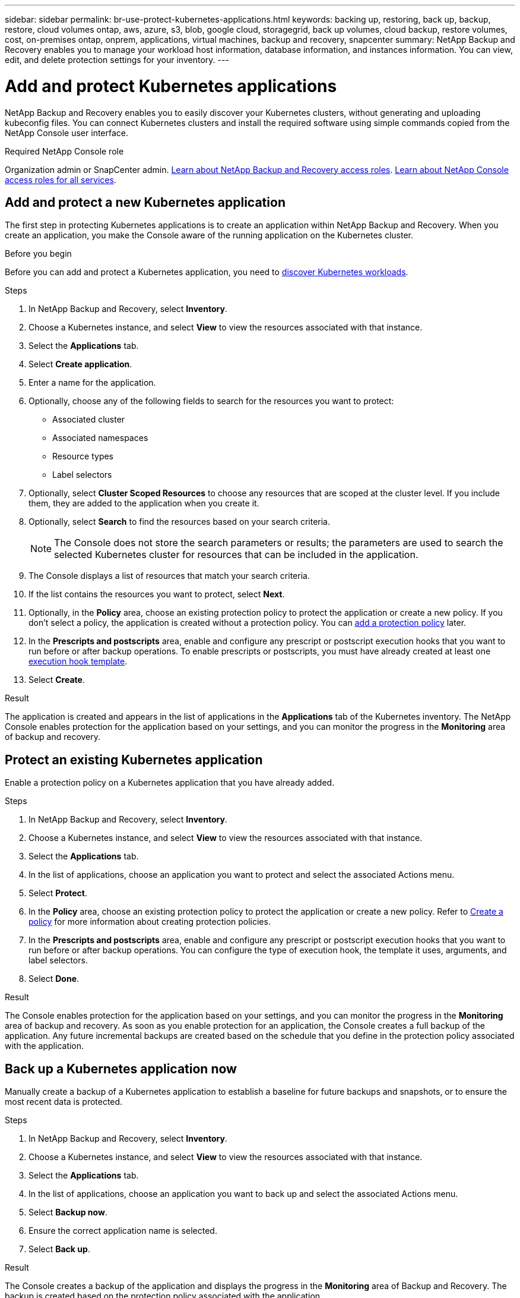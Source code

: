 ---
sidebar: sidebar
permalink: br-use-protect-kubernetes-applications.html
keywords: backing up, restoring, back up, backup, restore, cloud volumes ontap, aws, azure, s3, blob, google cloud, storagegrid, back up volumes, cloud backup, restore volumes, cost, on-premises ontap, onprem, applications, virtual machines, backup and recovery, snapcenter
summary: NetApp Backup and Recovery enables you to manage your workload host information, database information, and instances information. You can view, edit, and delete protection settings for your inventory.  
---

= Add and protect Kubernetes applications 
:hardbreaks:
:nofooter:
:icons: font
:linkattrs:
:imagesdir: ./media/

[.lead]
NetApp Backup and Recovery enables you to easily discover your Kubernetes clusters, without generating and uploading kubeconfig files. You can connect Kubernetes clusters and install the required software using simple commands copied from the NetApp Console user interface.

.Required NetApp Console role

Organization admin or SnapCenter admin. link:reference-roles.html[Learn about NetApp Backup and Recovery access roles]. https://docs.netapp.com/us-en/bluexp-setup-admin/reference-iam-predefined-roles.html[Learn about NetApp Console access roles for all services^].

== Add and protect a new Kubernetes application
The first step in protecting Kubernetes applications is to create an application within NetApp Backup and Recovery. When you create an application, you make the Console aware of the running application on the Kubernetes cluster.

.Before you begin
Before you can add and protect a Kubernetes application, you need to link:br-start-discover.html[discover Kubernetes workloads].

.Steps

. In NetApp Backup and Recovery, select *Inventory*.
. Choose a Kubernetes instance, and select *View* to view the resources associated with that instance.
. Select the *Applications* tab.
. Select *Create application*.
. Enter a name for the application.
. Optionally, choose any of the following fields to search for the resources you want to protect:
+
* Associated cluster
* Associated namespaces 
* Resource types
* Label selectors
. Optionally, select *Cluster Scoped Resources* to choose any resources that are scoped at the cluster level. If you include them, they are added to the application when you create it.
. Optionally, select *Search* to find the resources based on your search criteria.
+
NOTE: The Console does not store the search parameters or results; the parameters are used to search the selected Kubernetes cluster for resources that can be included in the application. 
. The Console displays a list of resources that match your search criteria.
. If the list contains the resources you want to protect, select *Next*.
. Optionally, in the *Policy* area, choose an existing protection policy to protect the application or create a new policy. If you don't select a policy, the application is created without a protection policy. You can link:br-use-policies-create.html#create-a-policy[add a protection policy] later.
. In the *Prescripts and postscripts* area, enable and configure any prescript or postscript execution hooks that you want to run before or after backup operations. To enable prescripts or postscripts, you must have already created at least one link:br-use-manage-execution-hook-templates.html[execution hook template].
. Select *Create*.

.Result 
The application is created and appears in the list of applications in the *Applications* tab of the Kubernetes inventory. The NetApp Console enables protection for the application based on your settings, and you can monitor the progress in the *Monitoring* area of backup and recovery.

== Protect an existing Kubernetes application
Enable a protection policy on a Kubernetes application that you have already added. 

.Steps
. In NetApp Backup and Recovery, select *Inventory*.
. Choose a Kubernetes instance, and select *View* to view the resources associated with that instance.
. Select the *Applications* tab.
. In the list of applications, choose an application you want to protect and select the associated Actions menu.
. Select *Protect*.
. In the *Policy* area, choose an existing protection policy to protect the application or create a new policy. Refer to link:br-use-policies-create.html#create-a-policy[Create a policy] for more information about creating protection policies.
. In the *Prescripts and postscripts* area, enable and configure any prescript or postscript execution hooks that you want to run before or after backup operations. You can configure the type of execution hook, the template it uses, arguments, and label selectors.
. Select *Done*.

.Result
The Console enables protection for the application based on your settings, and you can monitor the progress in the *Monitoring* area of backup and recovery. As soon as you enable protection for an application, the Console creates a full backup of the application. Any future incremental backups are created based on the schedule that you define in the protection policy associated with the application.

== Back up a Kubernetes application now
Manually create a backup of a Kubernetes application to establish a baseline for future backups and snapshots, or to ensure the most recent data is protected.

.Steps
. In NetApp Backup and Recovery, select *Inventory*.
. Choose a Kubernetes instance, and select *View* to view the resources associated with that instance.
. Select the *Applications* tab.
. In the list of applications, choose an application you want to back up and select the associated Actions menu.
. Select *Backup now*.
. Ensure the correct application name is selected.
. Select *Back up*.

.Result
The Console creates a backup of the application and displays the progress in the *Monitoring* area of Backup and Recovery. The backup is created based on the protection policy associated with the application.
